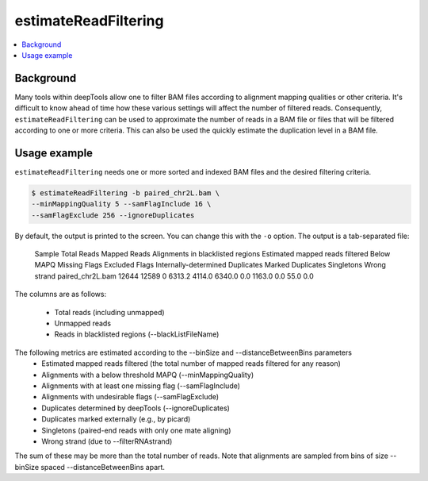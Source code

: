 estimateReadFiltering
=====================

.. contents:: 
    :local:

.. argparse::
   :ref: deeptools.estimateReadFiltering.parseArguments
   :prog: estimateReadFiltering
   :nodefault:


Background
^^^^^^^^^^

Many tools within deepTools allow one to filter BAM files according to alignment mapping qualities or other criteria. It's difficult to know ahead of time how these various settings will affect the number of filtered reads. Consequently, ``estimateReadFiltering`` can be used to approximate the number of reads in a BAM file or files that will be filtered according to one or more criteria. This can also be used the quickly estimate the duplication level in a BAM file.

Usage example
^^^^^^^^^^^^^

``estimateReadFiltering`` needs one or more sorted and indexed BAM files and the desired filtering criteria.

.. code:: bash

    $ estimateReadFiltering -b paired_chr2L.bam \
    --minMappingQuality 5 --samFlagInclude 16 \
    --samFlagExclude 256 --ignoreDuplicates

By default, the output is printed to the screen. You can change this with the ``-o`` option. The output is a tab-separated file:

    Sample  Total Reads     Mapped Reads    Alignments in blacklisted regions       Estimated mapped reads filtered Below MAPQ      Missing Flags   Excluded Flags  Internally-determined Duplicates        Marked Duplicates  Singletons      Wrong strand
    paired_chr2L.bam        12644   12589   0       6313.2  4114.0  6340.0  0.0     1163.0  0.0     55.0    0.0

The columns are as follows:

 * Total reads (including unmapped)
 * Unmapped reads
 * Reads in blacklisted regions (--blackListFileName)

The following metrics are estimated according to the --binSize and --distanceBetweenBins parameters
 * Estimated mapped reads filtered (the total number of mapped reads filtered for any reason)
 * Alignments with a below threshold MAPQ (--minMappingQuality)
 * Alignments with at least one missing flag (--samFlagInclude)
 * Alignments with undesirable flags (--samFlagExclude)
 * Duplicates determined by deepTools (--ignoreDuplicates)
 * Duplicates marked externally (e.g., by picard)
 * Singletons (paired-end reads with only one mate aligning)
 * Wrong strand (due to --filterRNAstrand)

The sum of these may be more than the total number of reads. Note that alignments are sampled from bins of size --binSize spaced --distanceBetweenBins apart.

